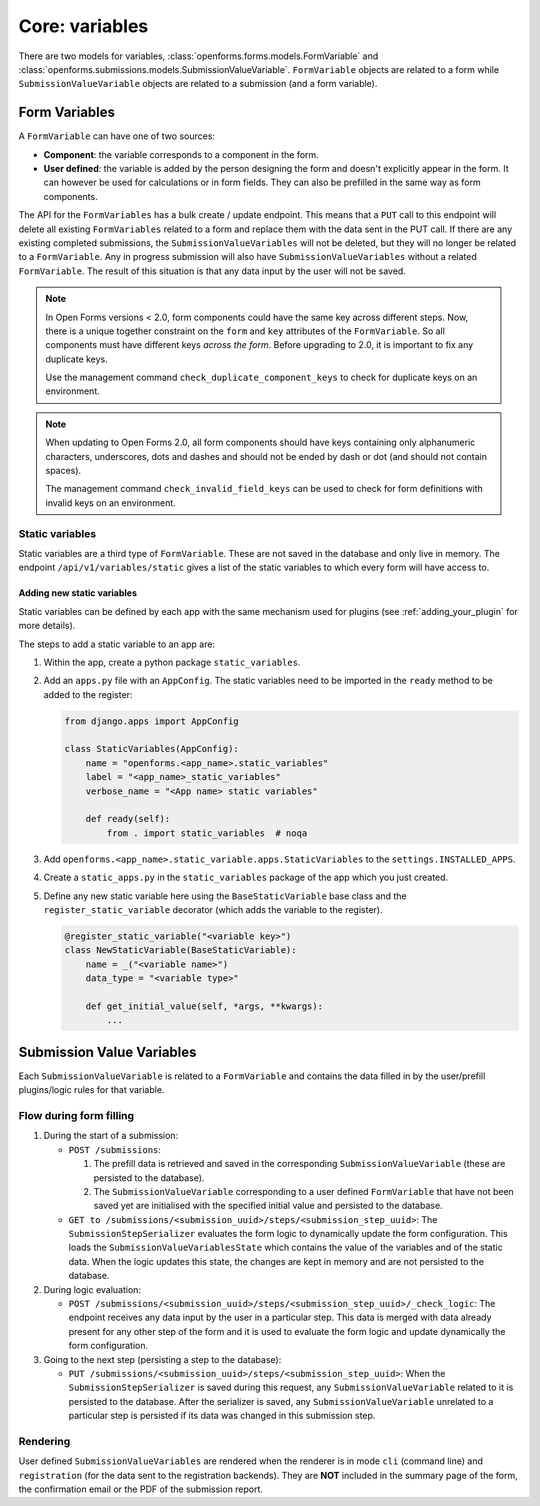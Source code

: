 .. _developers_backend_core_variables:

===============
Core: variables
===============

There are two models for variables, :class:`openforms.forms.models.FormVariable` and
:class:`openforms.submissions.models.SubmissionValueVariable`. ``FormVariable`` objects
are related to a form while ``SubmissionValueVariable`` objects are related to a
submission (and a form variable).

Form Variables
==============

A ``FormVariable`` can have one of two sources:

* **Component**: the variable corresponds to a component in the form.
* **User defined**:
  the variable is added by the person designing the form and doesn't explicitly appear in the form. It
  can however be used for calculations or in form fields. They can also be prefilled in the same way as form components.

The API for the ``FormVariables`` has a bulk create / update endpoint. This means that a ``PUT`` call to this endpoint
will delete all existing ``FormVariables`` related to a form and replace them with the data sent in the PUT call.
If there are any existing completed submissions, the ``SubmissionValueVariables`` will not be deleted, but they will no
longer be related to a ``FormVariable``. Any in progress submission will also have ``SubmissionValueVariables`` without
a related ``FormVariable``. The result of this situation is that any data input by the user will not be saved.

.. note::

   In Open Forms versions < 2.0, form components could have the same key across different steps. Now, there is a unique
   together constraint on the ``form`` and ``key`` attributes of the ``FormVariable``. So all components must have
   different keys *across the form*. Before upgrading to 2.0, it is important to fix any duplicate keys.

   Use the management command ``check_duplicate_component_keys`` to check for duplicate keys on an environment.

.. note::

   When updating to Open Forms 2.0, all form components should have keys containing only alphanumeric characters,
   underscores, dots and dashes and should not be ended by dash or dot (and should not contain spaces).

   The management command ``check_invalid_field_keys`` can be used to check for form definitions with invalid keys
   on an environment.


Static variables
----------------

Static variables are a third type of ``FormVariable``. These are not saved in the database and only live in memory.
The endpoint ``/api/v1/variables/static`` gives a list of the static variables to which every form will have access to.

Adding new static variables
^^^^^^^^^^^^^^^^^^^^^^^^^^^

Static variables can be defined by each app with the same mechanism used for plugins (see :ref:`adding_your_plugin`
for more details).

The steps to add a static variable to an app are:

#. Within the app, create a python package ``static_variables``.
#. Add an ``apps.py`` file with an ``AppConfig``. The static variables need to be imported in the ``ready`` method to be
   added to the register:

   .. code-block:: python

        from django.apps import AppConfig

        class StaticVariables(AppConfig):
            name = "openforms.<app_name>.static_variables"
            label = "<app_name>_static_variables"
            verbose_name = "<App name> static variables"

            def ready(self):
                from . import static_variables  # noqa

#. Add ``openforms.<app_name>.static_variable.apps.StaticVariables`` to the ``settings.INSTALLED_APPS``.
#. Create a ``static_apps.py`` in the ``static_variables`` package of the app which you just created.
#. Define any new static variable here using the ``BaseStaticVariable`` base class and the ``register_static_variable``
   decorator (which adds the variable to the register).

   .. code-block:: python

        @register_static_variable("<variable key>")
        class NewStaticVariable(BaseStaticVariable):
            name = _("<variable name>")
            data_type = "<variable type>"

            def get_initial_value(self, *args, **kwargs):
                ...


Submission Value Variables
==========================

Each ``SubmissionValueVariable`` is related to a ``FormVariable`` and contains the data filled in by the
user/prefill plugins/logic rules for that variable.

Flow during form filling
------------------------

#. During the start of a submission:

   * ``POST /submissions``:

     #. The prefill data is retrieved and saved in the corresponding ``SubmissionValueVariable`` (these are
        persisted to the database).
     #. The ``SubmissionValueVariable`` corresponding to a user defined ``FormVariable`` that have not been saved yet
        are initialised with the specified initial value and persisted to the database.

   * ``GET to /submissions/<submission_uuid>/steps/<submission_step_uuid>``:
     The ``SubmissionStepSerializer`` evaluates the form logic to dynamically update the form configuration. This loads
     the ``SubmissionValueVariablesState`` which contains the value of the variables and of the static data. When the
     logic updates this state, the changes are kept in memory and are not persisted to the database.

#. During logic evaluation:

   * ``POST /submissions/<submission_uuid>/steps/<submission_step_uuid>/_check_logic``:
     The endpoint receives any data input by the user in a particular step. This data is merged with data already
     present for any other step of the form and it is used to evaluate the form logic and update dynamically the form
     configuration.

#. Going to the next step (persisting a step to the database):

   * ``PUT /submissions/<submission_uuid>/steps/<submission_step_uuid>``:
     When the ``SubmissionStepSerializer`` is saved during this request, any ``SubmissionValueVariable`` related to it
     is persisted to the database.
     After the serializer is saved, any ``SubmissionValueVariable`` unrelated to a particular step is persisted if its
     data was changed in this submission step.

Rendering
---------

User defined ``SubmissionValueVariables`` are rendered when the renderer is in mode ``cli`` (command line) and
``registration`` (for the data sent to the registration backends). They are **NOT** included in the summary page of the
form, the confirmation email or the PDF of the submission report.

